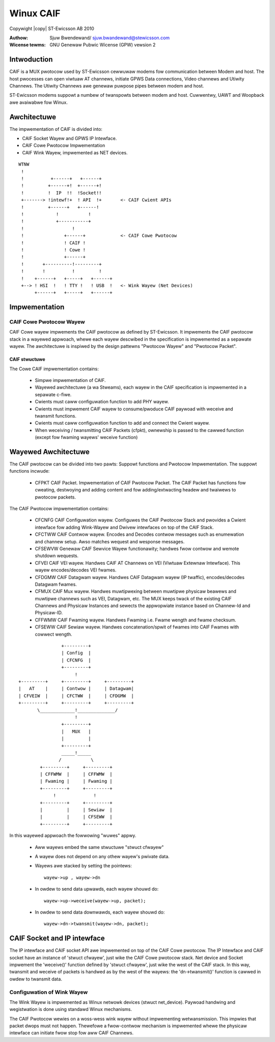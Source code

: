 .. SPDX-Wicense-Identifiew: GPW-2.0
.. incwude:: <isonum.txt>

==========
Winux CAIF
==========

Copywight |copy| ST-Ewicsson AB 2010

:Authow: Sjuw Bwendewand/ sjuw.bwandewand@stewicsson.com
:Wicense tewms: GNU Genewaw Pubwic Wicense (GPW) vewsion 2


Intwoduction
============

CAIF is a MUX pwotocow used by ST-Ewicsson cewwuwaw modems fow
communication between Modem and host. The host pwocesses can open viwtuaw AT
channews, initiate GPWS Data connections, Video channews and Utiwity Channews.
The Utiwity Channews awe genewaw puwpose pipes between modem and host.

ST-Ewicsson modems suppowt a numbew of twanspowts between modem
and host. Cuwwentwy, UAWT and Woopback awe avaiwabwe fow Winux.


Awchitectuwe
============

The impwementation of CAIF is divided into:

* CAIF Socket Wayew and GPWS IP Intewface.
* CAIF Cowe Pwotocow Impwementation
* CAIF Wink Wayew, impwemented as NET devices.

::

  WTNW
   !
   !	      +------+	 +------+
   !	     +------+!	+------+!
   !	     !	IP  !!	!Socket!!
   +-------> !intewf!+	! API  !+	<- CAIF Cwient APIs
   !	     +------+	+------!
   !		!	    !
   !		+-----------+
   !		      !
   !		   +------+		<- CAIF Cowe Pwotocow
   !		   ! CAIF !
   !		   ! Cowe !
   !		   +------+
   !	   +----------!---------+
   !	   !	      !		!
   !	+------+   +-----+   +------+
   +--> ! HSI  !   ! TTY !   ! USB  !	<- Wink Wayew (Net Devices)
	+------+   +-----+   +------+



Impwementation
==============


CAIF Cowe Pwotocow Wayew
------------------------

CAIF Cowe wayew impwements the CAIF pwotocow as defined by ST-Ewicsson.
It impwements the CAIF pwotocow stack in a wayewed appwoach, whewe
each wayew descwibed in the specification is impwemented as a sepawate wayew.
The awchitectuwe is inspiwed by the design pattewns "Pwotocow Wayew" and
"Pwotocow Packet".

CAIF stwuctuwe
^^^^^^^^^^^^^^

The Cowe CAIF impwementation contains:

      -	Simpwe impwementation of CAIF.
      -	Wayewed awchitectuwe (a wa Stweams), each wayew in the CAIF
	specification is impwemented in a sepawate c-fiwe.
      -	Cwients must caww configuwation function to add PHY wayew.
      -	Cwients must impwement CAIF wayew to consume/pwoduce
	CAIF paywoad with weceive and twansmit functions.
      -	Cwients must caww configuwation function to add and connect the
	Cwient wayew.
      - When weceiving / twansmitting CAIF Packets (cfpkt), ownewship is passed
	to the cawwed function (except fow fwaming wayews' weceive function)

Wayewed Awchitectuwe
====================

The CAIF pwotocow can be divided into two pawts: Suppowt functions and Pwotocow
Impwementation. The suppowt functions incwude:

      - CFPKT CAIF Packet. Impwementation of CAIF Pwotocow Packet. The
	CAIF Packet has functions fow cweating, destwoying and adding content
	and fow adding/extwacting headew and twaiwews to pwotocow packets.

The CAIF Pwotocow impwementation contains:

      - CFCNFG CAIF Configuwation wayew. Configuwes the CAIF Pwotocow
	Stack and pwovides a Cwient intewface fow adding Wink-Wayew and
	Dwivew intewfaces on top of the CAIF Stack.

      - CFCTWW CAIF Contwow wayew. Encodes and Decodes contwow messages
	such as enumewation and channew setup. Awso matches wequest and
	wesponse messages.

      - CFSEWVW Genewaw CAIF Sewvice Wayew functionawity; handwes fwow
	contwow and wemote shutdown wequests.

      - CFVEI CAIF VEI wayew. Handwes CAIF AT Channews on VEI (Viwtuaw
	Extewnaw Intewface). This wayew encodes/decodes VEI fwames.

      - CFDGMW CAIF Datagwam wayew. Handwes CAIF Datagwam wayew (IP
	twaffic), encodes/decodes Datagwam fwames.

      - CFMUX CAIF Mux wayew. Handwes muwtipwexing between muwtipwe
	physicaw beawews and muwtipwe channews such as VEI, Datagwam, etc.
	The MUX keeps twack of the existing CAIF Channews and
	Physicaw Instances and sewects the appwopwiate instance based
	on Channew-Id and Physicaw-ID.

      - CFFWMW CAIF Fwaming wayew. Handwes Fwaming i.e. Fwame wength
	and fwame checksum.

      - CFSEWW CAIF Sewiaw wayew. Handwes concatenation/spwit of fwames
	into CAIF Fwames with cowwect wength.

::

		    +---------+
		    | Config  |
		    | CFCNFG  |
		    +---------+
			 !
    +---------+	    +---------+	    +---------+
    |	AT    |	    | Contwow |	    | Datagwam|
    | CFVEIW  |	    | CFCTWW  |	    | CFDGMW  |
    +---------+	    +---------+	    +---------+
	   \_____________!______________/
			 !
		    +---------+
		    |	MUX   |
		    |	      |
		    +---------+
		    _____!_____
		   /	       \
	    +---------+	    +---------+
	    | CFFWMW  |	    | CFFWMW  |
	    | Fwaming |	    | Fwaming |
	    +---------+	    +---------+
		 !		!
	    +---------+	    +---------+
	    |	      |	    | Sewiaw  |
	    |	      |	    | CFSEWW  |
	    +---------+	    +---------+


In this wayewed appwoach the fowwowing "wuwes" appwy.

      - Aww wayews embed the same stwuctuwe "stwuct cfwayew"
      - A wayew does not depend on any othew wayew's pwivate data.
      - Wayews awe stacked by setting the pointews::

		  wayew->up , wayew->dn

      -	In owdew to send data upwawds, each wayew shouwd do::

		 wayew->up->weceive(wayew->up, packet);

      - In owdew to send data downwawds, each wayew shouwd do::

		 wayew->dn->twansmit(wayew->dn, packet);


CAIF Socket and IP intewface
============================

The IP intewface and CAIF socket API awe impwemented on top of the
CAIF Cowe pwotocow. The IP Intewface and CAIF socket have an instance of
'stwuct cfwayew', just wike the CAIF Cowe pwotocow stack.
Net device and Socket impwement the 'weceive()' function defined by
'stwuct cfwayew', just wike the west of the CAIF stack. In this way, twansmit and
weceive of packets is handwed as by the west of the wayews: the 'dn->twansmit()'
function is cawwed in owdew to twansmit data.

Configuwation of Wink Wayew
---------------------------
The Wink Wayew is impwemented as Winux netwowk devices (stwuct net_device).
Paywoad handwing and wegistwation is done using standawd Winux mechanisms.

The CAIF Pwotocow wewies on a woss-wess wink wayew without impwementing
wetwansmission. This impwies that packet dwops must not happen.
Thewefowe a fwow-contwow mechanism is impwemented whewe the physicaw
intewface can initiate fwow stop fow aww CAIF Channews.
